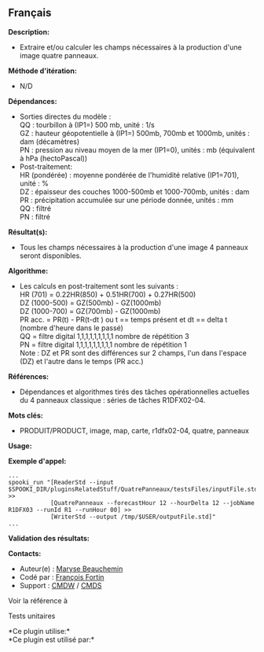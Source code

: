 ** Français















*Description:*

- Extraire et/ou calculer les champs nécessaires à la production d'une
  image quatre panneaux.

*Méthode d'itération:*

- N/D

*Dépendances:*

- Sorties directes du modèle :\\
  QQ : tourbillon à (IP1=) 500 mb, unité : 1/s\\
  GZ : hauteur géopotentielle à (IP1=) 500mb, 700mb et 1000mb, unités :
  dam (décamètres)\\
  PN : pression au niveau moyen de la mer (IP1=0), unités : mb
  (équivalent à hPa (hectoPascal))\\
- Post-traitement:\\
  HR (pondérée) : moyenne pondérée de l'humidité relative (IP1=701),
  unité : %\\
  DZ : épaisseur des couches 1000-500mb et 1000-700mb, unités : dam\\
  PR : précipitation accumulée sur une période donnée, unités : mm\\
  QQ : filtré\\
  PN : filtré\\

*Résultat(s):*

- Tous les champs nécessaires à la production d'une image 4 panneaux
  seront disponibles.

*Algorithme:*

- Les calculs en post-traitement sont les suivants :\\
  HR (701) = 0.22HR(850) + 0.51HR(700) + 0.27HR(500)\\
  DZ (1000-500) = GZ(500mb) - GZ(1000mb)\\
  DZ (1000-700) = GZ(700mb) - GZ(1000mb)\\
  PR acc. = PR(t) - PR(t-dt ) ou t == temps présent et dt == delta t
  (nombre d'heure dans le passé)\\
  QQ = filtre digital 1,1,1,1,1,1,1,1,1 nombre de répétition 3\\
  PN = filtre digital 1,1,1,1,1,1,1,1,1 nombre de répétition 1\\
  Note : DZ et PR sont des différences sur 2 champs, l'un dans l'espace
  (DZ) et l'autre dans le temps (PR acc.)

*Références:*

- Dépendances et algorithmes tirés des tâches opérationnelles actuelles
  du 4 panneaux classique : séries de tâches R1DFX02-04.

*Mots clés:*

- PRODUIT/PRODUCT, image, map, carte, r1dfx02-04, quatre, panneaux

*Usage:*

*Exemple d'appel:* 

#+begin_example
      ...
      spooki_run "[ReaderStd --input $SPOOKI_DIR/pluginsRelatedStuff/QuatrePanneaux/testsFiles/inputFile.std] >>
                  [QuatrePanneaux --forecastHour 12 --hourDelta 12 --jobName R1DFX03 --runId R1 --runHour 00] >>
                  [WriterStd --output /tmp/$USER/outputFile.std]"
      ...
#+end_example

*Validation des résultats:*

*Contacts:*

- Auteur(e) : [[https://wiki.cmc.ec.gc.ca/wiki/User:Beaucheminm][Maryse
  Beauchemin]]
- Codé par : [[https://wiki.cmc.ec.gc.ca/wiki/User:Fortinf][François
  Fortin]]
- Support : [[https://wiki.cmc.ec.gc.ca/wiki/CMDW][CMDW]] /
  [[https://wiki.cmc.ec.gc.ca/wiki/CMDS][CMDS]]

Voir la référence à 


Tests unitaires



*Ce plugin utilise:*\\

*Ce plugin est utilisé par:*\\



  

